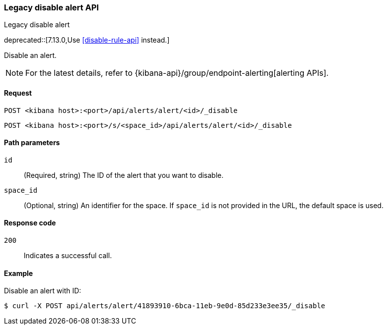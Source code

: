 [[alerts-api-disable]]
=== Legacy disable alert API
++++
<titleabbrev>Legacy disable alert</titleabbrev>
++++

deprecated::[7.13.0,Use <<disable-rule-api>> instead.]

Disable an alert.

[NOTE]
====
For the latest details, refer to {kibana-api}/group/endpoint-alerting[alerting APIs].
====

[[alerts-api-disable-request]]
==== Request

`POST <kibana host>:<port>/api/alerts/alert/<id>/_disable`

`POST <kibana host>:<port>/s/<space_id>/api/alerts/alert/<id>/_disable`

[[alerts-api-disable-path-params]]
==== Path parameters

`id`::
  (Required, string) The ID of the alert that you want to disable.

`space_id`::
  (Optional, string) An identifier for the space. If `space_id` is not provided in the URL, the default space is used.

[[alerts-api-disable-response-codes]]
==== Response code

`200`::
  Indicates a successful call.

==== Example

Disable an alert with ID:

[source,sh]
--------------------------------------------------
$ curl -X POST api/alerts/alert/41893910-6bca-11eb-9e0d-85d233e3ee35/_disable
--------------------------------------------------
// KIBANA
